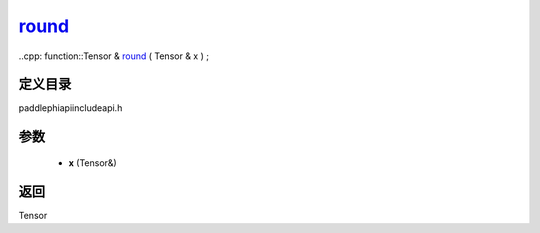 .. _cn_api_paddle_experimental_round_:

round_
-------------------------------

..cpp: function::Tensor & round_ ( Tensor & x ) ;


定义目录
:::::::::::::::::::::
paddle\phi\api\include\api.h

参数
:::::::::::::::::::::
	- **x** (Tensor&)

返回
:::::::::::::::::::::
Tensor
